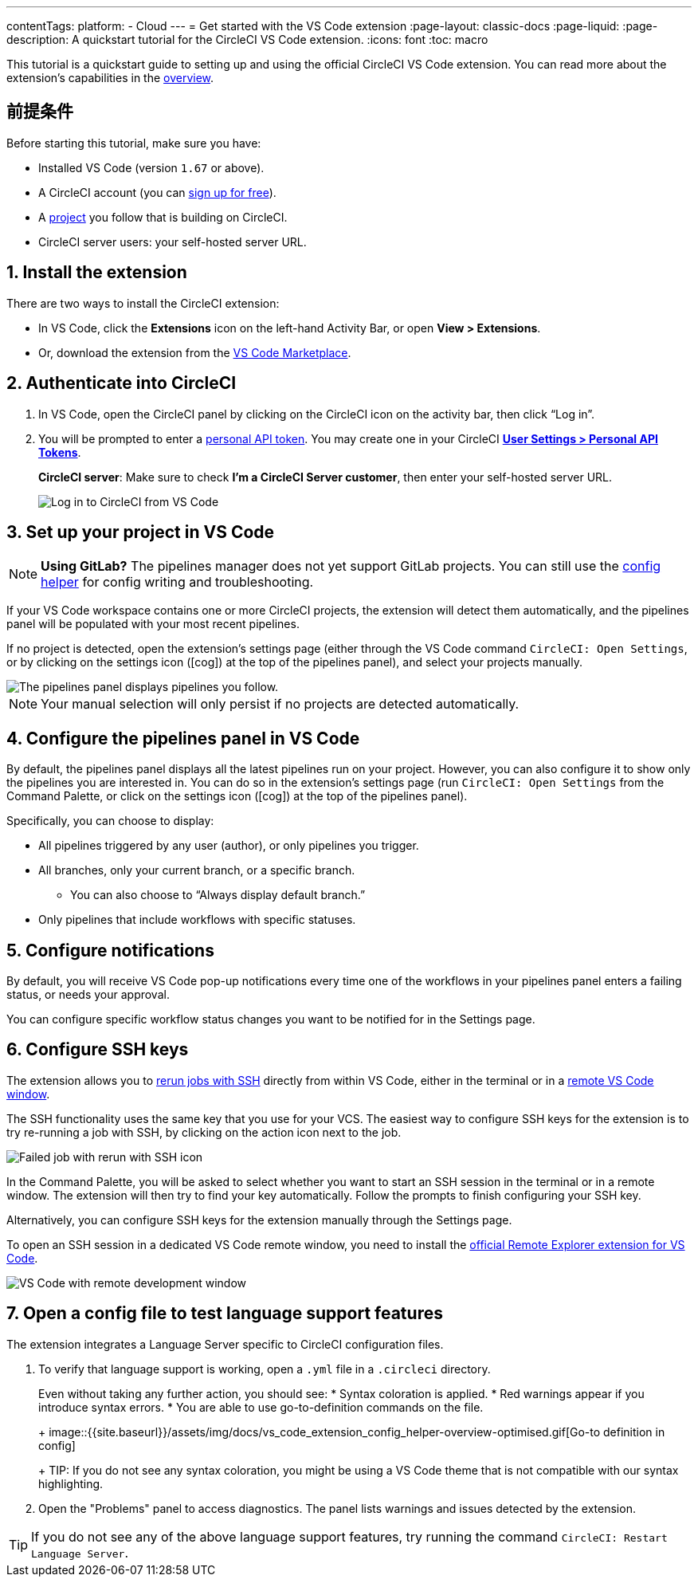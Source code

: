---

contentTags:
  platform:
  - Cloud
---
= Get started with the VS Code extension
:page-layout: classic-docs
:page-liquid:
:page-description: A quickstart tutorial for the CircleCI VS Code extension.
:icons: font
:toc: macro

:toc-title:

This tutorial is a quickstart guide to setting up and using the official CircleCI VS Code extension. You can read more about the extension's capabilities in the xref:vs-code-extension-overview#[overview].

[#prerequisites]
== 前提条件

Before starting this tutorial, make sure you have:

* Installed VS Code (version `1.67` or above).
* A CircleCI account (you can link:https://circleci.com/signup/[sign up for free]).
* A xref:create-project#[project] you follow that is building on CircleCI.
* CircleCI server users: your self-hosted server URL.

[#install-the-extension]
== 1.  Install the extension

There are two ways to install the CircleCI extension:

* In VS Code, click the **Extensions** icon on the left-hand Activity Bar, or open **View > Extensions**.
* Or, download the extension from the link:https://marketplace.visualstudio.com/items?itemName=circleci.circleci[VS Code Marketplace].

[#authenticate-into-circleci]
== 2. Authenticate into CircleCI

. In VS Code, open the CircleCI panel by clicking on the CircleCI icon on the activity bar, then click “Log in”.
. You will be prompted to enter a xref:managing-api-tokens#overview[personal API token]. You may create one in your CircleCI link:https://app.circleci.com/settings/user/tokens[**User Settings > Personal API Tokens**].
+
**CircleCI server**: Make sure to check **I'm a CircleCI Server customer**, then enter your self-hosted server URL.
+
image::{{site.baseurl}}/assets/img/docs/vs_code_extension_login.png[Log in to CircleCI from VS Code]

[#set-up-your-project-in-vs-code]
== 3. Set up your project in VS Code

NOTE: **Using GitLab?** The pipelines manager does not yet support GitLab projects. You can still use the xref:#open-a-config-file-to-test-language-support-features[config helper] for config writing and troubleshooting.

If your VS Code workspace contains one or more CircleCI projects, the extension will detect them automatically, and the pipelines panel will be populated with your most recent pipelines.

If no project is detected, open the extension's settings page (either through the VS Code command `CircleCI: Open Settings`, or by clicking on the settings icon (icon:cog[]) at the top of the pipelines panel), and select your projects manually.

image::{{site.baseurl}}/assets/img/docs/vs_code_extension_pipelines_panel_zoomed.png[The pipelines panel displays pipelines you follow.]

NOTE: Your manual selection will only persist if no projects are detected automatically.

[#configure-the-pipelines-panel-in-vs-code]
== 4.  Configure the pipelines panel in VS Code

By default, the pipelines panel displays all the latest pipelines run on your project. However, you can also configure it to show only the pipelines you are interested in. You can do so in the extension's settings page (run `CircleCI: Open Settings` from the Command Palette, or click on the settings icon (icon:cog[]) at the top of the pipelines panel).

Specifically, you can choose to display:

* All pipelines triggered by any user (author), or only pipelines you trigger.
* All branches, only your current branch, or a specific branch.
** You can also choose to “Always display default branch.”
* Only pipelines that include workflows with specific statuses.

[#configure-notifications]
== 5.  Configure notifications

By default, you will receive VS Code pop-up notifications every time one of the workflows in your pipelines panel enters a failing status, or needs your approval.

You can configure specific workflow status changes you want to be notified for in the Settings page.

[#configure-ssh-keys]
== 6.  Configure SSH keys

The extension allows you to xref:ssh-access-jobs#[rerun jobs with SSH] directly from within VS Code, either in the terminal or in a link:https://code.visualstudio.com/docs/remote/ssh[remote VS Code window].

The SSH functionality uses the same key that you use for your VCS. The easiest way to configure SSH keys for the extension is to try re-running a job with SSH, by clicking on the action icon next to the job.

image::{{site.baseurl}}/assets/img/docs/vs_code_extension_rerun_job_ssh.png[Failed job with rerun with SSH icon]

In the Command Palette, you will be asked to select whether you want to start an SSH session in the terminal or in a remote window. The extension will then try to find your key automatically. Follow the prompts to finish configuring your SSH key.

Alternatively, you can configure SSH keys for the extension manually through the Settings page.

To open an SSH session in a dedicated VS Code remote window, you need to install the link:https://marketplace.visualstudio.com/items?itemName=ms-vscode.remote-explorer[official Remote Explorer extension for VS Code].

image::{{site.baseurl}}/assets/img/docs/vs_code_extension_ssh_remote_window.png[VS Code with remote development window]

[#open-a-config-file-to-test-language-support-features]
== 7.  Open a config file to test language support features

The extension integrates a Language Server specific to CircleCI configuration files.

. To verify that language support is working, open a `.yml` file in a `.circleci` directory.
+
Even without taking any further action, you should see:
* Syntax coloration is applied.
* Red warnings appear if you introduce syntax errors.
* You are able to use go-to-definition commands on the file.
+
image::{{site.baseurl}}/assets/img/docs/vs_code_extension_config_helper-overview-optimised.gif[Go-to definition in config]
+
TIP: If you do not see any syntax coloration, you might be using a VS Code theme that is not compatible with our syntax highlighting.
. Open the "Problems" panel to access diagnostics. The panel lists warnings and issues detected by the extension.

TIP: If you do not see any of the above language support features, try running the command `CircleCI: Restart Language Server`.
